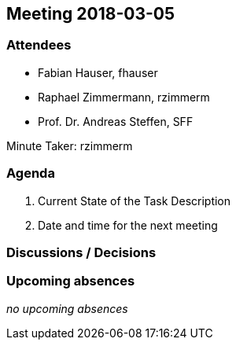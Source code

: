 == Meeting 2018-03-05

=== Attendees

* Fabian Hauser, fhauser
* Raphael Zimmermann, rzimmerm
* Prof. Dr. Andreas Steffen, SFF

Minute Taker: rzimmerm


=== Agenda

. Current State of the Task Description
. Date and time for the next meeting

=== Discussions / Decisions


=== Upcoming absences

_no upcoming absences_
